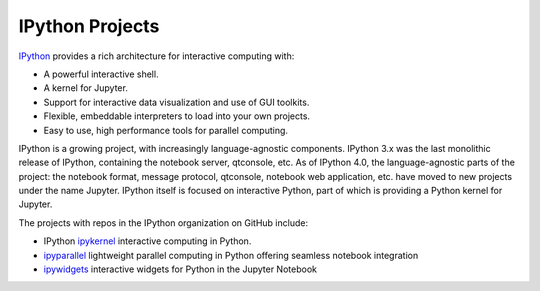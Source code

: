 IPython Projects
================

`IPython <https://ipython.org>`_ provides a rich architecture for interactive
computing with:

* A powerful interactive shell.
* A kernel for Jupyter.
* Support for interactive data visualization and use of GUI toolkits.
* Flexible, embeddable interpreters to load into your own projects.
* Easy to use, high performance tools for parallel computing.

IPython is a growing project, with increasingly language-agnostic components.
IPython 3.x was the last monolithic release of IPython, containing the
notebook server, qtconsole, etc. As of IPython 4.0, the language-agnostic
parts of the project: the notebook format, message protocol, qtconsole,
notebook web application, etc. have moved to new projects under the name
Jupyter. IPython itself is focused on interactive Python, part of which is
providing a Python kernel for Jupyter.

The projects with repos in the IPython organization on GitHub include:

* IPython `ipykernel <https://ipython.readthedocs.io/en/stable/>`_
  interactive computing in Python.
* `ipyparallel <https://ipyparallel.readthedocs.io/en/latest/>`_
  lightweight parallel computing in Python offering seamless notebook integration
* `ipywidgets <https://ipywidgets.readthedocs.io/en/latest/>`_
  interactive widgets for Python in the Jupyter Notebook